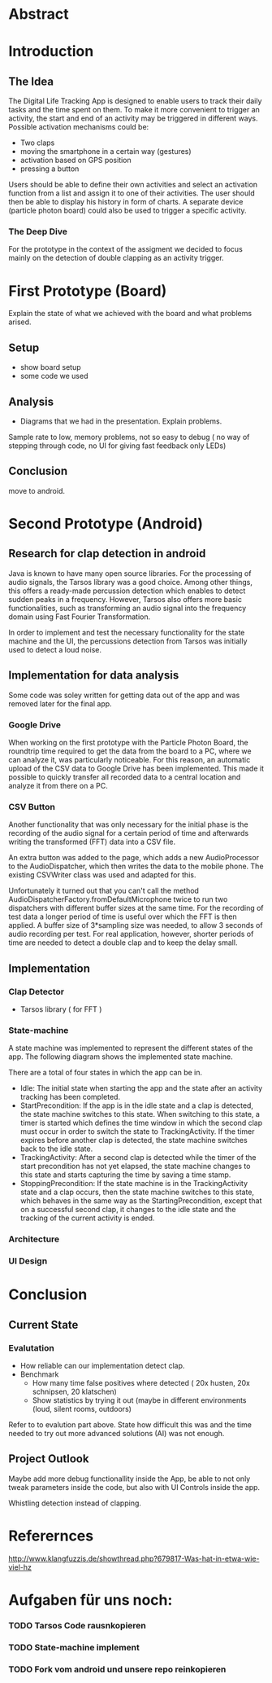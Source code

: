 
#+LaTeX_CLASS: networkassignment 

* Abstract
* Introduction
** The Idea

The Digital Life Tracking App is designed to enable users to track their daily tasks and the time spent on them.
To make it more convenient to trigger an activity, the start and end of an activity may be triggered in different ways. 
Possible activation mechanisms could be:
- Two claps
- moving the smartphone in a certain way (gestures)
- activation based on GPS position
- pressing a button

Users should be able to define their own activities and select an activation function from a list and assign it to one of their activities.
The user should then be able to display his history in form of charts.
A separate device (particle photon board) could also be used to trigger a specific activity.

*** The Deep Dive
 For the prototype in the context of the assigment we decided to focus mainly on the detection of double clapping as an activity trigger.



* First Prototype (Board)
Explain the state of what we achieved with the board and what problems arised.
** Setup
- show board setup
- some code we used



** Analysis
- Diagrams that we had in the presentation. Explain problems.

Sample rate to low, memory problems, not so easy to debug ( no way of stepping
through code, no UI for giving fast feedback only LEDs)
** Conclusion
 move to android.



* Second Prototype (Android)

** Research for clap detection in android
Java is known to have many open source libraries. For the processing of audio
signals, the Tarsos library was a good choice. Among other things, this offers a
ready-made percussion detection which enables to detect sudden peaks in a
frequency. However, Tarsos also offers more basic functionalities, such as
transforming an audio signal into the frequency domain using Fast Fourier
Transformation.

In order to implement and test the necessary functionality for the state machine
and the UI, the percussions detection from Tarsos was initially used to detect a
loud noise.

** Implementation for data analysis
Some code was soley written for getting data out of the app and was removed 
later for the final app.

*** Google Drive 
When working on the first prototype with the Particle Photon Board, the
roundtrip time required to get the data from the board to a PC, where we can
analyze it, was particularly noticeable. For this reason, an automatic upload of
the CSV data to Google Drive has been implemented. This made it possible to
quickly transfer all recorded data to a central location and analyze it from
there on a PC.
*** CSV Button
Another functionality that was only necessary for the initial phase is the
recording of the audio signal for a certain period of time and afterwards
writing the transformed (FFT) data into a CSV file.

An extra button was added to the page, which adds a new AudioProcessor to the
AudioDispatcher, which then writes the data to the mobile phone. The existing
CSVWriter class was used and adapted for this.

Unfortunately it turned out that you can't call the method
AudioDispatcherFactory.fromDefaultMicrophone twice to run two dispatchers with
different buffer sizes at the same time. For the recording of test data a longer
period of time is useful over which the FFT is then applied. A buffer size of
3*sampling size was needed, to allow 3 seconds of audio recording per test. For
real application, however, shorter periods of time are needed to detect a double
clap and to keep the delay small.



** Implementation
*** Clap Detector 
    - Tarsos library ( for FFT )
*** State-machine
A state machine was implemented to represent the different states of the app.
The following diagram shows the implemented state machine.

[[./imgs/statemachine.png]]

There are a total of four states in which the app can be in. 
- Idle: The initial state when starting the app and the state after an activity tracking has been completed. 
- StartPrecondition: If the app is in the idle state and a clap is detected, the state machine switches to this state. When switching to this state, a timer is started which defines the time window in which the second clap must occur in order to switch the state to TrackingActivity. If the timer expires before another clap is detected, the state machine switches back to the idle state. 
- TrackingActivity: After a second clap is detected while the timer of the start precondition has not yet elapsed, the state machine changes to this state and starts capturing the time by saving a time stamp.
- StoppingPrecondition: If the state machine is in the TrackingActivity state and a clap occurs, then the state machine switches to this state, which behaves in the same way as the StartingPrecondition, except that on a successful second clap, it changes to the idle state and the tracking of the current activity is ended.

*** Architecture 

[[./imgs/classUML.png]]

*** UI Design

[[./imgs/mock.png]]

* Conclusion
** Current State
*** Evalutation
 - How reliable can our implementation detect clap.
 - Benchmark
   - How many time false positives where detected ( 20x husten, 20x schnipsen, 20 klatschen)
   - Show statistics by trying it out (maybe in different environments (loud,
     silent rooms, outdoors)
   
 Refer to to evalution part above. State how difficult this was and the time
 needed to try out more advanced solutions (AI) was not enough.

** Project Outlook 
 Maybe add more debug functionallity inside the App, be able to not only tweak
 parameters inside the code, but also with UI Controls inside the app.

 Whistling detection instead of clapping.







* Referernces
http://www.klangfuzzis.de/showthread.php?679817-Was-hat-in-etwa-wie-viel-hz

* Aufgaben für uns noch:
*** TODO Tarsos Code rausnkopieren
*** TODO State-machine implement
*** TODO Fork vom android und unsere repo reinkopieren
